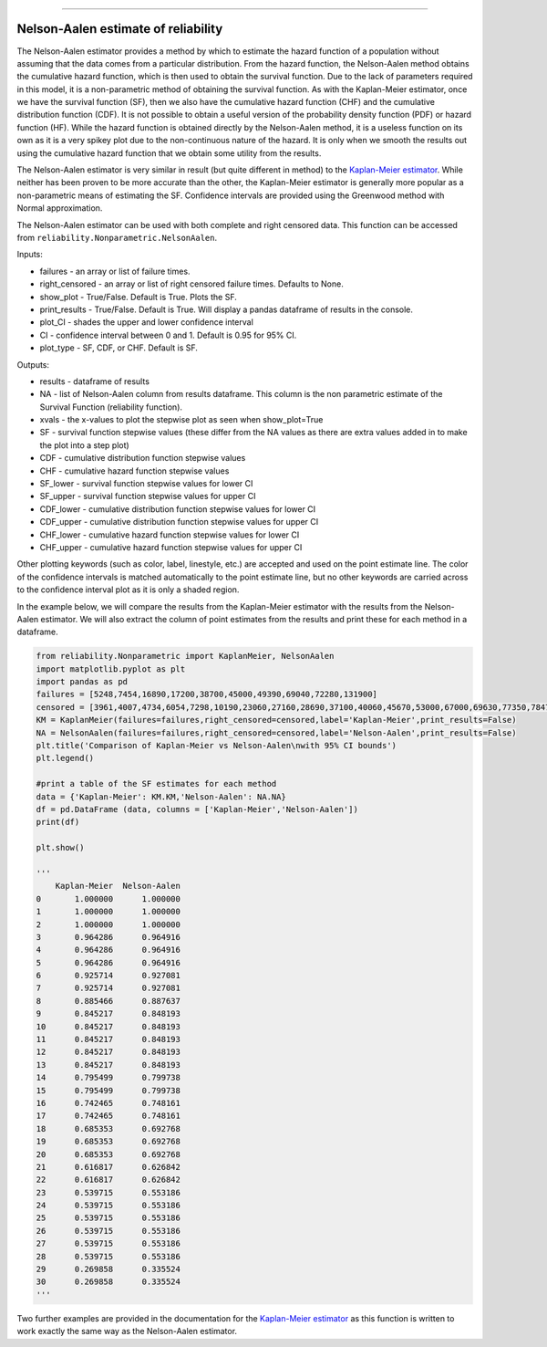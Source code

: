 .. image:: images/logo.png

-------------------------------------

Nelson-Aalen estimate of reliability
''''''''''''''''''''''''''''''''''''

The Nelson-Aalen estimator provides a method by which to estimate the hazard function of a population without assuming that the data comes from a particular distribution. From the hazard function, the Nelson-Aalen method obtains the cumulative hazard function, which is then used to obtain the survival function. Due to the lack of parameters required in this model, it is a non-parametric method of obtaining the survival function. As with the Kaplan-Meier estimator, once we have the survival function (SF), then we also have the cumulative hazard function (CHF) and the cumulative distribution function (CDF). It is not possible to obtain a useful version of the probability density function (PDF) or hazard function (HF). While the hazard function is obtained directly by the Nelson-Aalen method, it is a useless function on its own as it is a very spikey plot due to the non-continuous nature of the hazard. It is only when we smooth the results out using the cumulative hazard function that we obtain some utility from the results.

The Nelson-Aalen estimator is very similar in result (but quite different in method) to the `Kaplan-Meier estimator <https://reliability.readthedocs.io/en/latest/Kaplan-Meier%20estimate%20of%20reliability.html>`_. While neither has been proven to be more accurate than the other, the Kaplan-Meier estimator is generally more popular as a non-parametric means of estimating the SF. Confidence intervals are provided using the Greenwood method with Normal approximation.

The Nelson-Aalen estimator can be used with both complete and right censored data. This function can be accessed from ``reliability.Nonparametric.NelsonAalen``.

Inputs:

-   failures - an array or list of failure times.
-   right_censored - an array or list of right censored failure times. Defaults to None.
-   show_plot - True/False. Default is True. Plots the SF.
-   print_results - True/False. Default is True. Will display a pandas dataframe of results in the console.
-   plot_CI - shades the upper and lower confidence interval
-   CI - confidence interval between 0 and 1. Default is 0.95 for 95% CI.
-   plot_type - SF, CDF, or CHF. Default is SF.

Outputs:

-    results - dataframe of results
-    NA - list of Nelson-Aalen column from results dataframe. This column is the non parametric estimate of the Survival Function (reliability function).
-    xvals - the x-values to plot the stepwise plot as seen when show_plot=True
-    SF - survival function stepwise values (these differ from the NA values as there are extra values added in to make the plot into a step plot)
-    CDF - cumulative distribution function stepwise values
-    CHF - cumulative hazard function stepwise values
-    SF_lower - survival function stepwise values for lower CI
-    SF_upper - survival function stepwise values for upper CI
-    CDF_lower - cumulative distribution function stepwise values for lower CI
-    CDF_upper - cumulative distribution function stepwise values for upper CI
-    CHF_lower - cumulative hazard function stepwise values for lower CI
-    CHF_upper - cumulative hazard function stepwise values for upper CI

Other plotting keywords (such as color, label, linestyle, etc.) are accepted and used on the point estimate line. The color of the confidence intervals is matched automatically to the point estimate line, but no other keywords are carried across to the confidence interval plot as it is only a shaded region.

In the example below, we will compare the results from the Kaplan-Meier estimator with the results from the Nelson-Aalen estimator. We will also extract the column of point estimates from the results and print these for each method in a dataframe.

.. code:: python

  from reliability.Nonparametric import KaplanMeier, NelsonAalen
  import matplotlib.pyplot as plt
  import pandas as pd
  failures = [5248,7454,16890,17200,38700,45000,49390,69040,72280,131900]
  censored = [3961,4007,4734,6054,7298,10190,23060,27160,28690,37100,40060,45670,53000,67000,69630,77350,78470,91680,105700,106300,150400]
  KM = KaplanMeier(failures=failures,right_censored=censored,label='Kaplan-Meier',print_results=False)
  NA = NelsonAalen(failures=failures,right_censored=censored,label='Nelson-Aalen',print_results=False)
  plt.title('Comparison of Kaplan-Meier vs Nelson-Aalen\nwith 95% CI bounds')
  plt.legend()

  #print a table of the SF estimates for each method
  data = {'Kaplan-Meier': KM.KM,'Nelson-Aalen': NA.NA}
  df = pd.DataFrame (data, columns = ['Kaplan-Meier','Nelson-Aalen'])
  print(df)

  plt.show()

  '''
      Kaplan-Meier  Nelson-Aalen
  0       1.000000      1.000000
  1       1.000000      1.000000
  2       1.000000      1.000000
  3       0.964286      0.964916
  4       0.964286      0.964916
  5       0.964286      0.964916
  6       0.925714      0.927081
  7       0.925714      0.927081
  8       0.885466      0.887637
  9       0.845217      0.848193
  10      0.845217      0.848193
  11      0.845217      0.848193
  12      0.845217      0.848193
  13      0.845217      0.848193
  14      0.795499      0.799738
  15      0.795499      0.799738
  16      0.742465      0.748161
  17      0.742465      0.748161
  18      0.685353      0.692768
  19      0.685353      0.692768
  20      0.685353      0.692768
  21      0.616817      0.626842
  22      0.616817      0.626842
  23      0.539715      0.553186
  24      0.539715      0.553186
  25      0.539715      0.553186
  26      0.539715      0.553186
  27      0.539715      0.553186
  28      0.539715      0.553186
  29      0.269858      0.335524
  30      0.269858      0.335524
  '''

.. image:: images/KMvsNA_V2.png

Two further examples are provided in the documentation for the `Kaplan-Meier estimator <https://reliability.readthedocs.io/en/latest/Kaplan-Meier%20estimate%20of%20reliability.html>`_ as this function is written to work exactly the same way as the Nelson-Aalen estimator.

